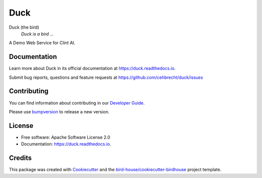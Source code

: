 ====
Duck
====


.. image:: https://img.shields.io/pypi/v/duck.svg
        :target: https://pypi.python.org/pypi/duck

.. image:: https://img.shields.io/travis/cehbrecht/duck.svg
        :target: https://travis-ci.com/cehbrecht/duck

.. image:: https://readthedocs.org/projects/duck/badge/?version=latest
        :target: https://duck.readthedocs.io/en/latest/?version=latest
        :alt: Documentation Status

.. image:: https://img.shields.io/github/license/cehbrecht/duck.svg
    :target: https://github.com/cehbrecht/duck/blob/master/LICENSE.txt
    :alt: GitHub license

.. image:: https://badges.gitter.im/bird-house/birdhouse.svg
    :target: https://gitter.im/bird-house/birdhouse?utm_source=badge&utm_medium=badge&utm_campaign=pr-badge&utm_content=badge
    :alt: Join the chat at https://gitter.im/bird-house/birdhouse

Duck (the bird)
  *Duck is a bird ...*

A Demo Web Service for Clint AI.

Documentation
-------------

Learn more about Duck in its official documentation at
https://duck.readthedocs.io.

Submit bug reports, questions and feature requests at
https://github.com/cehbrecht/duck/issues

Contributing
------------

You can find information about contributing in our `Developer Guide`_.

Please use bumpversion_ to release a new version.


License
-------

* Free software: Apache Software License 2.0
* Documentation: https://duck.readthedocs.io.


Credits
-------

This package was created with Cookiecutter_ and the `bird-house/cookiecutter-birdhouse`_ project template.

.. _Cookiecutter: https://github.com/audreyr/cookiecutter
.. _`bird-house/cookiecutter-birdhouse`: https://github.com/bird-house/cookiecutter-birdhouse
.. _`Developer Guide`: https://duck.readthedocs.io/en/latest/dev_guide.html
.. _bumpversion: https://duck.readthedocs.io/en/latest/dev_guide.html#bump-a-new-version
